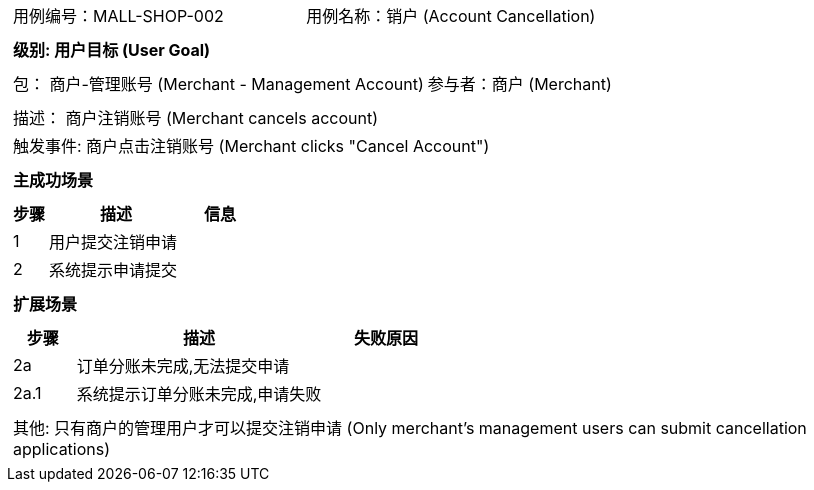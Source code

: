 [cols="1a"]
|===

|
[frame="none"]
[cols="1,1"]
!===
! 用例编号：MALL-SHOP-002
! 用例名称：销户 (Account Cancellation)

|
[frame="none"]
[cols="1", options="header"]
!===
! 级别: 用户目标 (User Goal)
!===

|
[frame="none"]
[cols="2"]
!===
! 包： 商户-管理账号 (Merchant - Management Account)
! 参与者：商户 (Merchant)
!===

|
[frame="none"]
[cols="1"]
!===
! 描述： 商户注销账号 (Merchant cancels account)
! 触发事件: 商户点击注销账号 (Merchant clicks "Cancel Account")
!===

|
[frame="none"]
[cols="1", options="header"]
!===
! 主成功场景
!===

|
[frame="none"]
[cols="1,4,2", options="header"]
!===
! 步骤 ! 描述 ! 信息

! 1
! 用户提交注销申请
!

! 2
! 系统提示申请提交
!
!===

|
[frame="none"]
[cols="1", options="header"]
!===
! 扩展场景
!===

|
[frame="none"]
[cols="1,4,2", options="header"]

!===
! 步骤 ! 描述 ! 失败原因

! 2a
! 订单分账未完成,无法提交申请
!

! 2a.1
! 系统提示订单分账未完成,申请失败
!
!===

|
[frame="none"]
[cols="1"]
!===
! 其他: 只有商户的管理用户才可以提交注销申请 (Only merchant's management users can submit cancellation applications)
!===
|===
